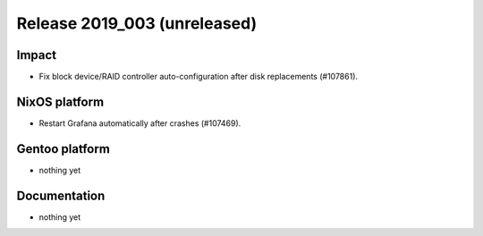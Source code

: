 .. XXX update on release :Publish Date: YYYY-MM-DD

Release 2019_003 (unreleased)
-----------------------------

Impact
^^^^^^

* Fix block device/RAID controller auto-configuration after disk replacements (#107861).


NixOS platform
^^^^^^^^^^^^^^

* Restart Grafana automatically after crashes (#107469).


Gentoo platform
^^^^^^^^^^^^^^^

* nothing yet


Documentation
^^^^^^^^^^^^^

* nothing yet


.. vim: set spell spelllang=en:
